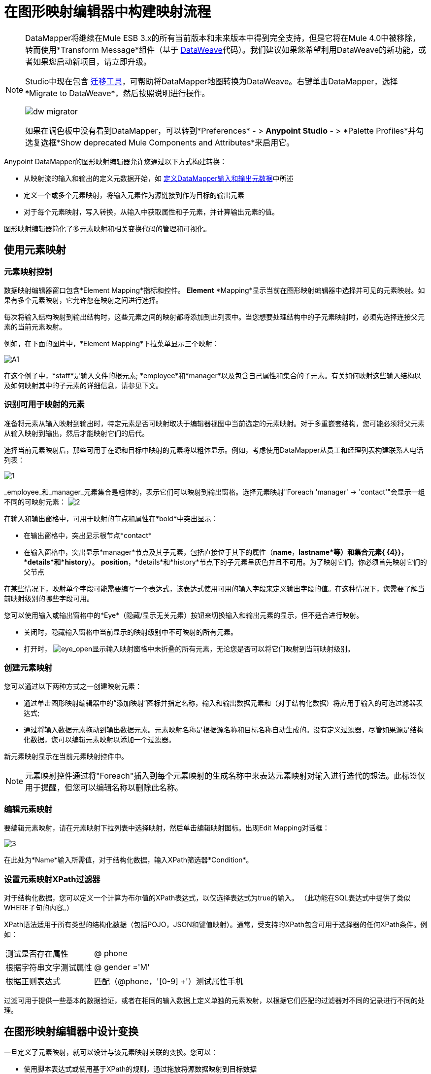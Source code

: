 = 在图形映射编辑器中构建映射流程
:keywords: datamapper

[NOTE]
====
DataMapper将继续在Mule ESB 3.x的所有当前版本和未来版本中得到完全支持，但是它将在Mule 4.0中被移除，转而使用*Transform Message*组件（基于 link:/mule-user-guide/v/3.8/dataweave[DataWeave]代码）。我们建议如果您希望利用DataWeave的新功能，或者如果您启动新项目，请立即升级。

Studio中现在包含 link:/mule-user-guide/v/3.8/dataweave-migrator[迁移工具]，可帮助将DataMapper地图转换为DataWeave。右键单击DataMapper，选择*Migrate to DataWeave*，然后按照说明进行操作。

image:dw_migrator_script.png[dw migrator]

如果在调色板中没有看到DataMapper，可以转到*Preferences*  - > *Anypoint Studio*  - > *Palette Profiles*并勾选复选框*Show deprecated Mule Components and Attributes*来启用它。
====


Anypoint DataMapper的图形映射编辑器允许您通过以下方式构建转换：

* 从映射流的输入和输出的定义元数据开始，如 link:/anypoint-studio/v/5/defining-datamapper-input-and-output-metadata[定义DataMapper输入和输出元数据]中所述

* 定义一个或多个元素映射，将输入元素作为源链接到作为目标的输出元素

* 对于每个元素映射，写入转换，从输入中获取属性和子元素，并计算输出元素的值。

图形映射编辑器简化了多元素映射和相关变换代码的管理和可视化。

== 使用元素映射

=== 元素映射控制

数据映射编辑器窗口包含*Element Mapping*指标和控件。 *Element* *Mapping*显示当前在图形映射编辑器中选择并可见的元素映射。如果有多个元素映射，它允许您在映射之间进行选择。

每次将输入结构映射到输出结构时，这些元素之间的映射都将添加到此列表中。当您想要处理结构中的子元素映射时，必须先选择连接父元素的当前元素映射。

例如，在下面的图片中，*Element Mapping*下拉菜单显示三个映射：

image:a1.png[A1]

在这个例子中，*staff*是输入文件的根元素; *employee*和*manager*以及包含自己属性和集合的子元素。有关如何映射这些输入结构以及如何映射其中的子元素的详细信息，请参见下文。

=== 识别可用于映射的元素

准备将元素从输入映射到输出时，特定元素是否可映射取决于编辑器视图中当前选定的元素映射。对于多重嵌套结构，您可能必须将父元素从输入映射到输出，然后才能映射它们的后代。

选择当前元素映射后，那些可用于在源和目标中映射的元素将以粗体显示。例如，考虑使用DataMapper从员工和经理列表构建联系人电话列表：

image:1.png[1] +

_employee_和_manager_元素集合是粗体的，表示它们可以映射到输出窗格。选择元素映射"Foreach 'manager' -> 'contact'"会显示一组不同的可映射元素： image:2.png[2]

在输入和输出窗格中，可用于映射的节点和属性在*bold*中突出显示：

* 在输出窗格中，突出显示根节点*contact*
* 在输入窗格中，突出显示*manager*节点及其子元素，包括直接位于其下的属性（*name*，*lastname*等）和集合元素{ {4}}，*details*和*history*）。 *position*，*details*和*history*节点下的子元素呈灰色并且不可用。为了映射它们，你必须首先映射它们的父节点

在某些情况下，映射单个字段可能需要编写一个表达式，该表达式使用可用的输入字段来定义输出字段的值。在这种情况下，您需要了解当前映射级别的哪些字段可用。

您可以使用输入或输出窗格中的*Eye*（隐藏/显示无关元素）按钮来切换输入和输出元素的显示，但不适合进行映射。

* 关闭时，隐藏输入窗格中当前显示的映射级别中不可映射的所有元素。

* 打开时， image:eye_open.png[eye_open]显示输入映射窗格中未折叠的所有元素，无论您是否可以将它们映射到当前映射级别。

=== 创建元素映射

您可以通过以下两种方式之一创建映射元素：

* 通过单击图形映射编辑器中的“添加映射”图标并指定名称，输入和输出数据元素和（对于结构化数据）将应用于输入的可选过滤器表达式;
* 通过将输入数据元素拖动到输出数据元素。元素映射名称是根据源名称和目标名称自动生成的。没有定义过滤器，尽管如果源是结构化数据，您可以编辑元素映射以添加一个过滤器。

新元素映射显示在当前元素映射控件中。

[NOTE]
元素映射控件通过将"Foreach"插入到每个元素映射的生成名称中来表达元素映射对输入进行迭代的想法。此标签仅用于提醒，但您可以编辑名称以删除此名称。

=== 编辑元素映射

要编辑元素映射，请在元素映射下拉列表中选择映射，然后单击编辑映射图标。出现Edit Mapping对话框：

image:3.png[3]

在此处为*Name*输入所需值，对于结构化数据，输入XPath筛选器*Condition*。

=== 设置元素映射XPath过滤器

对于结构化数据，您可以定义一个计算为布尔值的XPath表达式，以仅选择表达式为true的输入。 （此功能在SQL表达式中提供了类似WHERE子句的内容。）

XPath语法适用于所有类型的结构化数据（包括POJO，JSON和键值映射）。通常，受支持的XPath包含可用于选择器的任何XPath条件。例如：

[%autowidth.spread]
|===
|测试是否存在属性 | @ phone
|根据字符串文字测试属性 | @ gender ='M'
|根据正则表达式 |匹配（@phone，'[0-9] +'）测试属性手机
|===

过滤可用于提供一些基本的数据验证，或者在相同的输入数据上定义单独的元素映射，以根据它们匹配的过滤器对不同的记录进行不同的处理。

== 在图形映射编辑器中设计变换

一旦定义了元素映射，就可以设计与该元素映射关联的变换。您可以：

* 使用脚本表达式或使用基于XPath的规则，通过拖放将源数据映射到目标数据
* 将输入参数添加到您的数据映射中
* 创建或连接到查找表

=== 拖放字段映射

* 当您首次将某个元素从输入拖放到输出时，输入和输出中具有匹配名称和类型的所有字段都将自动为您映射。这称为_automapping_，当处理大量字段和有限元数据的大型复杂映射时，它可以节省时间和精力。
* 如果您将第二个源字段拖动到已具有指定脚本的目标，则新值将连接到旧的字段。

无论哪种情况，DataMapper都会为输出字段创建一个称为分配脚本的表达式。

[NOTE]
====
*Default Scripting Language for Assigned Scripts*

根据您的默认脚本语言，分配的脚本表达式可以使用Mule表达式语言（默认）或CTL2（Mule 3.4之前的唯一可用转换语言）。 MuleSoft建议将来使用MEL，因为它是Mule ESB其余部分使用的表达式语言，它与Mule ESB的其余部分比CTL2更好地集成在一起，并且它将继续使用Mule ESB进行积极开发。

为了向后兼容，将支持CTL2。如果您有某些特定要求，可以将默认脚本语言更改为CTL2。有关更改默认脚本语言的详细信息，请参阅 link:/anypoint-studio/v/5/choosing-mel-or-ctl2-as-scripting-engine[选择MEL或CTL2作为脚本引擎]。
====

要查看输出字段的指定脚本，请单击DataMapper的“输出”窗格中的字段名称。表达式显示在“输出”窗格下的文本框中。

image:4.png[4] +

在上面的示例中，输出字段`name`的值是由以下内容组成的字符串：

* 输入字段`lastname`
* 逗号
* 一个空格
* 输入字段`name`
* 一个空格
* 字符串`(mgr)`

得到的值是字符串`Larson, Larry (mgr)`，您可以在*name*字段旁看到该字符串。

=== 直接编写分配的脚本表达式

直接编写指定的脚本表达式允许您手动映射字段或修改现有映射。如果您所做的不仅仅是数据字段的基本复制和连接，您可能需要为输出字段编写或修改分配的脚本。

一种实用的技术是将输入字段拖到输出以获取引用输入的代码，然后使用熟悉的操作符和选定表达式语言中的一组内置函数编写表达式的其余部分。例如，在将输入字段拖动到输出后，可以编辑输出窗格底部的已分配脚本框，如上例所示。

您也可以选择*Script*视图来编辑整个映射的脚本：

image:5.png[五]

与图形视图一样，脚本视图允许您使用*Element Mapping*下拉菜单查看所需的映射级别。

编辑提供了几种类型的支持：

* 自动完成，包括输入和输出字段，变量和函数
* 在撰写脚本时进行实时错误检查
*  MEL和CTL2的语法高亮显示
* 从左窗格中的映射输入和输出，规则和函数树拖放到右窗格中的代码

[TIP]
====
*Effects of Editing in Script View*

* 请勿编辑由Anypoint Studio自动插入到脚本中的注释以及管理id和parent_id值的语句。更改代码的这些部分可能会导致不可预知的结果。

* 可以构建一个语法正确和有效的脚本，这些脚本太复杂，无法翻译回图形视图。在这种情况下，您将失去切换到此元素映射的图形视图的能力。
====

=== 使用规则从复杂结构化数据中提取字段

DataMapper中的规则允许您将XPath选择器应用于结构化输入数据，并使结果可用于转换输出。

规则最常见的用例是将数据从树结构（例如特别复杂的XML或JSON文档）提取到像CSV这样的扁平结构。通过映射嵌套结构和元素映射，大多数用于将结构化输入数据映射到结构化目标的用例更容易处理。但是，可以使用规则来避开映射多个映射级别以仅从结构中提取几个节点的需要。

==== 创建规则

要创建规则，请在输入窗格中执行以下操作之一：

* 点击加号图标+并选择*Add Rule*

*  Cluck *Rules*，然后选择*Add Rule*
+
image:6.png[6]

出现新规则对话框。

在输入中使用*  *Name*来引用此规则。

*  *Type*设置规则返回的值的类型。这可以是基本的数据类型（字符串，日期，布尔值或任何数字类型）或基本数据类型的列表。

*  *Context*是一个XPath表达式，用于标识此元素映射的顶级输入元素。它是相对于XPath选择器将被评估的节点。请注意，您无法在规则中编辑此值，您只能通过选择新的元素映射并在其下创建规则来为其他上下文创建规则。

*  *XPath*是相对于上下文计算的表达式，用于从Rule中返回输出值。规则中可以使用任何可用于选择器的XPath表达式。屏幕截图中显示的示例：从第一个`/staff/employees`节点提取电话号码属性，该节点的电话号码由一系列数字和空格组成。 *Target Field*指定将XPath表达式返回的值分配给的输出字段。

[source, code, linenums]
----
/staff/employees[matches(@phone,"^[0-9][0-9\s]*$")[1]/@phone
----

请注意，无论使用何种类型的结构化数据，规则中都会使用XPath语法。对于其他结构化数据类型，XPath表达式将以类似于XML的方式进行解释。

==== 编辑规则

在输入窗格中，右键单击一个规则，然后选择*Edit*。出现编辑对话框：

image:7.png[7]

您可以在此更新规则的定义。但请注意，您无法更改规则的目标输出字段。

有关使用规则的更广泛示例，请参阅 link:/anypoint-studio/v/5/datamapper-flat-to-structured-and-structured-to-flat-mapping[DataMapper平面到结构化和结构化到平面的映射]中的"Structured-to-Flat Data Mapping"示例。

== 使用数据映射输入和输出参数

DataMapper输入参数使您能够在映射中包含动态信息（例如Mule变量或函数的值）。

参数可引用通过Mule表达式语言（MEL）获得的任何信息，包括消息和标题属性，文件名等。有关详细信息，请参阅 link:/mule-user-guide/v/3.7/non-mel-expressions-configuration-reference[非MEL表达式配置参考]。

[NOTE]
====
*Input Arguments and MEL Support*

如果使用MEL作为DataMapper的脚本语言，则可以在整个映射流程定义中直接使用MEL表达式。因此，在大多数情况下直接在代码中引用MEL表达式可能会更简单。但是，如果您的映射使用CTL2脚本，则不能在脚本中使用MEL表达式，因此参数是将信息传入和传出映射流的主要方式。
====

=== 定义输入或输出参数

要为映射定义输入或输出参数，请使用以下步骤：

. 单击Message Flow画布下方的DataMapping选项卡，以在Input窗格中显示Input arguments元素（右下方突出显示）。
+
image:8.png[8]

. 右键单击*Input arguments*，然后选择*Add Input argument*。新建输入参数对话框打开。
+
输入参数可以是字符串，日期，布尔值或任何数字类型。
+
image:9.png[9]
+
如果您使用默认的MEL进行脚本编写，则参数可以是Java对象，在这种情况下会提示您输入对象的类。
+
image:10.png[10]

在*Mule expression*字段中，输入将提供输入参数值的Mule表达式语言表达式。您可以使用任何在流程上下文中逻辑上有效且与所选类型匹配的Mule表达式。对于*Class*，如果适用，请浏览或键入对象类的名称。

完成后点击*OK*。

输入参数然后可用作映射和转换的输入，如以下屏幕截图所示：

image:11.png[11]

== 映射中的查找表

查找表便于在查找表定义的基础上从一个值映射到另一个值。有几种可能的应用：

* 如果一种格式使用1,2,3定义优先级，而另一种格式使用L，M，H，则可以使用查找表将1映射到L，2映射到M，3映射到H.

* 您可以根据查找中检索的数据来丰富或更正记录，例如，获取邮政编码并查找城市和州或省信息以完成记录。

* 您可以调用实现业务流程的流作为查找 - 例如，您可以将客户的姓名，地址等作为输入，并将其传递给查找流程，该查找流程可以查找客户的账户记录或生成新的客户帐户，然后返回用于DataMapper的帐户ID和其他帐户详细信息。

您可以通过右键单击映射面板中的Lookup Tables项来添加查找表（请参见下文）。 DataMapper支持查找表数据的四个来源：

*  **User-defined**：这种简单类型的查找表提供了一个输入区域，您可以在其中手动创建带有一个或多个字段的键控数据表。这些字段被定义为提取或检索值的唯一键。

*  *CSV*：这种类型的查找表使用分隔文件为查找提供数据。

*  *Database Lookup*：使用外部JDBC数据源进行查找。

*  *FlowRef Lookup*：调用Mule流，然后使用流的输出作为查找的源。
+
image:12.png[12]

有关在映射中使用查找表的完整详细信息，请参阅 link:/anypoint-studio/v/5/using-datamapper-lookup-tables[使用DataMapper查找表]。

== 另请参阅

* 在我们的 link:https://blogs.mulesoft.com/dev/mule-dev/7-things-you-didn%E2%80%99t-know-about-datamapper/[MuleSoft博客]中阅读有关整洁的DataMapper技巧。
